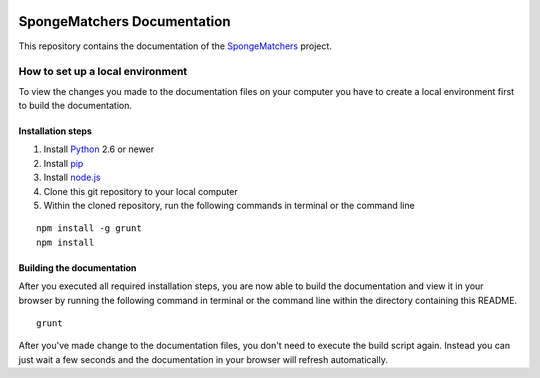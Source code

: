 .. image:: https://travis-ci.org/Monospark/SpongeMatchers-Docs.svg?branch=master
   :target: https://travis-ci.org/Monospark/SpongeMatchers-Docs
   :alt: Build Status

SpongeMatchers Documentation
=======================

This repository contains the documentation of the `SpongeMatchers <https://github.com/monospark/spongematchers>`_ project.

How to set up a local environment
--------------------------------

To view the changes you made to the documentation files on your computer
you have to create a local environment first to build the documentation.

Installation steps
^^^^^^^^^^^^^^^^^^

1. Install `Python <https://www.python.org/downloads/>`_ 2.6 or newer
2. Install `pip <https://pip.pypa.io/en/latest/installing.html>`_
3. Install `node.js <https://nodejs.org/download/>`_
4. Clone this git repository to your local computer
5. Within the cloned repository, run the following commands in terminal or the command line

::

   npm install -g grunt
   npm install
   
Building the documentation
^^^^^^^^^^^^^^^^^^^^^^^^^^

After you executed all required installation steps, you are now able to build the documentation and view it in your browser
by running the following command in terminal or the command line within the directory containing this README.

::

   grunt

After you've made change to the documentation files, you don't need to execute the build script again.
Instead you can just wait a few seconds and the documentation in your browser will refresh automatically.
